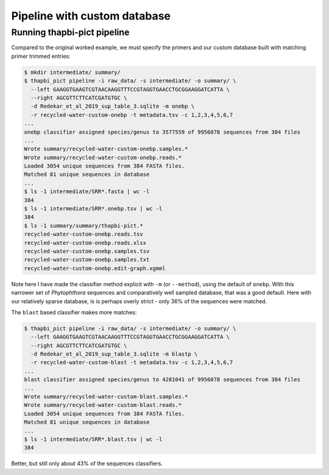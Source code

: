 .. _custom_database_pipeline

Pipeline with custom database
=============================

Running thapbi-pict pipeline
----------------------------

Compared to the original worked example, we must specify the primers and
our custom database built with matching primer trimmed entries:

.. code:: console

    $ mkdir intermediate/ summary/
    $ thapbi_pict pipeline -i raw_data/ -s intermediate/ -o summary/ \
      --left GAAGGTGAAGTCGTAACAAGGTTTCCGTAGGTGAACCTGCGGAAGGATCATTA \
      --right AGCGTTCTTCATCGATGTGC \
      -d Redekar_et_al_2019_sup_table_3.sqlite -m onebp \
      -r recycled-water-custom-onebp -t metadata.tsv -c 1,2,3,4,5,6,7
    ...
    onebp classifier assigned species/genus to 3577559 of 9956078 sequences from 384 files
    ...
    Wrote summary/recycled-water-custom-onebp.samples.*
    Wrote summary/recycled-water-custom-onebp.reads.*
    Loaded 3054 unique sequences from 384 FASTA files.
    Matched 81 unique sequences in database
    ...
    $ ls -1 intermediate/SRR*.fasta | wc -l
    384
    $ ls -1 intermediate/SRR*.onebp.tsv | wc -l
    384
    $ ls -1 summary/summary/thapbi-pict.*
    recycled-water-custom-onebp.reads.tsv
    recycled-water-custom-onebp.reads.xlsx
    recycled-water-custom-onebp.samples.tsv
    recycled-water-custom-onebp.samples.txt
    recycled-water-custom-onebp.edit-graph.xgmml

Note here I have made the classifier method explicit with ``-m`` (or
``--method``), using the default of ``onebp``. With this narrower set
of *Phytophthora* sequences and comparatively well sampled database,
that was a good default. Here with our relatively sparse database, is
is perhaps overly strict - only 36% of the sequences were matched.

The ``blast`` based classifier makes more matches:

.. code:: console

    $ thapbi_pict pipeline -i raw_data/ -s intermediate/ -o summary/ \
      --left GAAGGTGAAGTCGTAACAAGGTTTCCGTAGGTGAACCTGCGGAAGGATCATTA \
      --right AGCGTTCTTCATCGATGTGC \
      -d Redekar_et_al_2019_sup_table_3.sqlite -m blastp \
      -r recycled-water-custom-blast -t metadata.tsv -c 1,2,3,4,5,6,7
    ...
    blast classifier assigned species/genus to 4281041 of 9956078 sequences from 384 files
    ...
    Wrote summary/recycled-water-custom-blast.samples.*
    Wrote summary/recycled-water-custom-blast.reads.*
    Loaded 3054 unique sequences from 384 FASTA files.
    Matched 81 unique sequences in database
    ...
    $ ls -1 intermediate/SRR*.blast.tsv | wc -l
    384

Better, but still only about 43% of the sequences classifiers.
